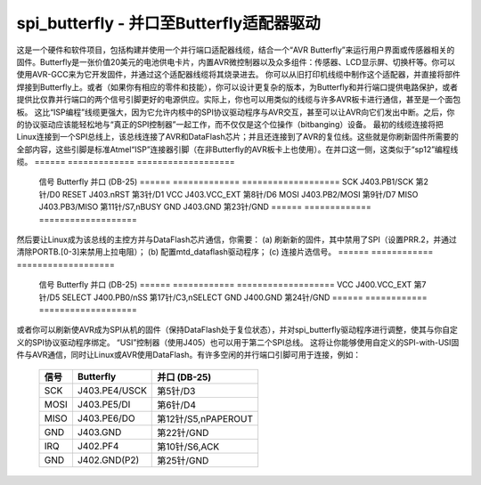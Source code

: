 ======================
spi_butterfly - 并口至Butterfly适配器驱动
======================

这是一个硬件和软件项目，包括构建并使用一个并行端口适配器线缆，结合一个“AVR Butterfly”来运行用户界面或传感器相关的固件。Butterfly是一张价值20美元的电池供电卡片，内置AVR微控制器以及众多组件：传感器、LCD显示屏、切换杆等。你可以使用AVR-GCC来为它开发固件，并通过这个适配器线缆将其烧录进去。
你可以从旧打印机线缆中制作这个适配器，并直接将部件焊接到Butterfly上。或者（如果你有相应的零件和技能），你可以设计更复杂的版本，为Butterfly和并行端口提供电路保护，或者提供比仅靠并行端口的两个信号引脚更好的电源供应。实际上，你也可以用类似的线缆与许多AVR板卡进行通信，甚至是一个面包板。
这比“ISP编程”线缆更强大，因为它允许内核中的SPI协议驱动程序与AVR交互，甚至可以让AVR向它们发出中断。之后，你的协议驱动应该能轻松地与“真正的SPI控制器”一起工作，而不仅仅是这个位操作（bitbanging）设备。
最初的线缆连接将把Linux连接到一个SPI总线上，该总线连接了AVR和DataFlash芯片；并且还连接到了AVR的复位线。这些就是你刷新固件所需要的全部内容，这些引脚是标准Atmel“ISP”连接器引脚（在非Butterfly的AVR板卡上也使用）。在并口这一侧，这类似于“sp12”编程线缆。
======	  =============	  ===================
	信号	  Butterfly	  并口 (DB-25)
	======	  =============	  ===================
	SCK	  J403.PB1/SCK	  第2针/D0
	RESET	  J403.nRST	  第3针/D1
	VCC	  J403.VCC_EXT	  第8针/D6
	MOSI	  J403.PB2/MOSI	  第9针/D7
	MISO	  J403.PB3/MISO	  第11针/S7,nBUSY
	GND	  J403.GND	  第23针/GND
	======	  =============	  ===================

然后要让Linux成为该总线的主控方并与DataFlash芯片通信，你需要：
(a) 刷新新的固件，其中禁用了SPI（设置PRR.2，并通过清除PORTB.[0-3]来禁用上拉电阻）；
(b) 配置mtd_dataflash驱动程序；
(c) 连接片选信号。
======	  ============	  ===================
	信号	  Butterfly	  并口 (DB-25)
	======	  ============	  ===================
	VCC	  J400.VCC_EXT	  第7针/D5
	SELECT	  J400.PB0/nSS	  第17针/C3,nSELECT
	GND	  J400.GND	  第24针/GND
	======	  ============	  ===================

或者你可以刷新使AVR成为SPI从机的固件（保持DataFlash处于复位状态），并对spi_butterfly驱动程序进行调整，使其与你自定义的SPI协议驱动程序绑定。
“USI”控制器（使用J405）也可以用于第二个SPI总线。
这将让你能够使用自定义的SPI-with-USI固件与AVR通信，同时让Linux或AVR使用DataFlash。有许多空闲的并行端口引脚可用于连接，例如：

	======	  =============	  ===================
	信号	  Butterfly	  并口 (DB-25)
	======	  =============	  ===================
	SCK	  J403.PE4/USCK	  第5针/D3
	MOSI	  J403.PE5/DI	  第6针/D4
	MISO	  J403.PE6/DO	  第12针/S5,nPAPEROUT
	GND	  J403.GND	  第22针/GND

	IRQ	  J402.PF4	  第10针/S6,ACK
	GND	  J402.GND(P2)	  第25针/GND
	======	  =============	  ===================
